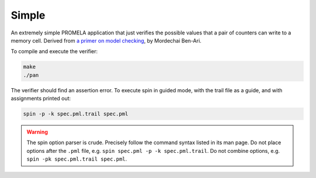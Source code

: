 Simple
======

An extremely simple PROMELA application that just verifies the possible values
that a pair of counters can write to a memory cell. Derived from `a primer on
model checking`_, by Mordechai Ben-Ari.

To compile and execute the verifier:

.. code-block:: sh

    make
    ./pan

The verifier should find an assertion error. To execute spin in guided mode,
with the trail file as a guide, and with assignments printed out:

.. code-block:: sh

    spin -p -k spec.pml.trail spec.pml

.. WARNING:: The spin option parser is crude. Precisely follow the command
    syntax listed in its man page. Do not place options after the ``.pml`` file,
    e.g. ``spin spec.pml -p -k spec.pml.trail``. Do not combine options, e.g.
    ``spin -pk spec.pml.trail spec.pml``.

.. _a primer on model checking: http://spinroot.com/spin/Doc/p40-ben-ari.pdf
